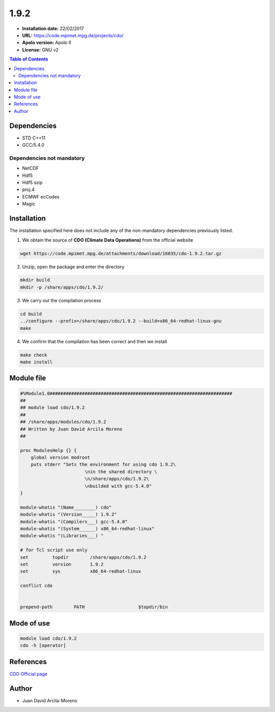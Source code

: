 .. _CDO-1.9.2:


*****
1.9.2
*****

- **Installation date:** 22/02/2017
- **URL:** https://code.mpimet.mpg.de/projects/cdo/
- **Apolo version:** Apolo II
- **License:** GNU v2

.. contents:: Table of Contents

Dependencies
------------

- STD C++11
- GCC/5.4.0

Dependencies not mandatory
++++++++++++++++++++++++++

- NetCDF
- Hdf5
- Hdf5 szip
- proj.4
- ECMWF ecCodes
- Magic

Installation
------------

The installation specified here does not include any of the non-mandatory dependencies previously listed.

1. We obtain the source of **CDO (Climate Data Operations)** from the official website

.. code-block:: bash

    wget https://code.mpimet.mpg.de/attachments/download/16035/cdo-1.9.2.tar.gz

2. Unzip, open the package and enter the directory

.. code-block:: bash

    mkdir build
    mkdir -p /share/apps/cdo/1.9.2/

3. We carry out the compilation process

.. code-block:: bash

    cd build
    ../configure --prefix=/share/apps/cdo/1.9.2 --build=x86_64-redhat-linux-gnu
    make

4. We confirm that the compilation has been correct and then we install

.. code-block:: bash

    make check
    make install

Module file
-----------

.. code-block:: bash

    #%Module1.0####################################################################
    ##
    ## module load cdo/1.9.2
    ##
    ## /share/apps/modules/cdo/1.9.2
    ## Written by Juan David Arcila Moreno
    ##

    proc ModulesHelp {} {
        global version modroot
        puts stderr "Sets the environment for using cdo 1.9.2\
		            \nin the shared directory \
		            \n/share/apps/cdo/1.9.2\
		            \nbuilded with gcc-5.4.0"
    }

    module-whatis "(Name________) cdo"
    module-whatis "(Version_____) 1.9.2"
    module-whatis "(Compilers___) gcc-5.4.0"
    module-whatis "(System______) x86_64-redhat-linux"
    module-whatis "(Libraries___) "

    # for Tcl script use only
    set         topdir        /share/apps/cdo/1.9.2
    set         version       1.9.2
    set         sys           x86_64-redhat-linux

    conflict cdo
 

    prepend-path	PATH			$topdir/bin



Mode of use
-----------

.. code-block:: bash

    module load cdo/1.9.2
    cdo -h [operator]

References
----------

`CDO Official page <https://code.mpimet.mpg.de/projects/cdo/>`_

Author
------

- Juan David Arcila-Moreno